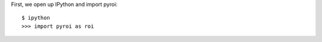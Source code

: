 .. _interactive_example:

First, we open up IPython and import pyroi::

    $ ipython
    >>> import pyroi as roi


